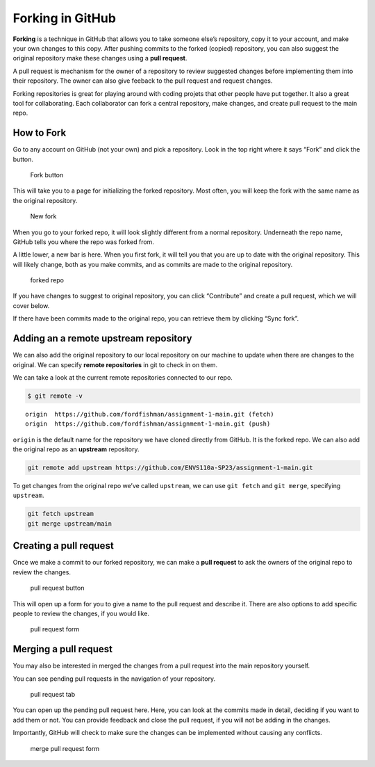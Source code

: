 Forking in GitHub
=================

**Forking** is a technique in GitHub that allows you to take someone
else’s repository, copy it to your account, and make your own changes to
this copy. After pushing commits to the forked (copied) repository, you
can also suggest the original repository make these changes using a
**pull request**.

A pull request is mechanism for the owner of a repository to review
suggested changes before implementing them into their repository. The
owner can also give feeback to the pull request and request changes.

Forking repositories is great for playing around with coding projets
that other people have put together. It also a great tool for
collaborating. Each collaborator can fork a central repository, make
changes, and create pull request to the main repo.

How to Fork
-----------

Go to any account on GitHub (not your own) and pick a repository. Look
in the top right where it says “Fork” and click the button.

.. figure:: /_static/images/git/forking/fork.png
   :alt: Fork button

   Fork button

This will take you to a page for initializing the forked repository.
Most often, you will keep the fork with the same name as the original
repository.

.. figure:: /_static/images/git/forking/new_fork.png
   :alt: New fork

   New fork

When you go to your forked repo, it will look slightly different from a
normal repository. Underneath the repo name, GitHub tells you where the
repo was forked from.

A little lower, a new bar is here. When you first fork, it will tell you
that you are up to date with the original repository. This will likely
change, both as you make commits, and as commits are made to the
original repository.

.. figure:: /_static/images/git/forking/forked-repo.png
   :alt: forked repo

   forked repo

If you have changes to suggest to original repository, you can click
“Contribute” and create a pull request, which we will cover below.

If there have been commits made to the original repo, you can retrieve
them by clicking “Sync fork”.

Adding an a remote upstream repository
--------------------------------------

We can also add the original repository to our local repository on our
machine to update when there are changes to the original. We can specify
**remote repositories** in git to check in on them.

We can take a look at the current remote repositories connected to our
repo.

.. code:: bash

   $ git remote -v

::

   origin  https://github.com/fordfishman/assignment-1-main.git (fetch)
   origin  https://github.com/fordfishman/assignment-1-main.git (push)

``origin`` is the default name for the repository we have cloned
directly from GitHub. It is the forked repo. We can also add the
original repo as an **upstream** repository.

.. code:: bash

   git remote add upstream https://github.com/ENVS110a-SP23/assignment-1-main.git

To get changes from the original repo we’ve called ``upstream``, we can
use ``git fetch`` and ``git merge``, specifying ``upstream``.

.. code:: bash

   git fetch upstream
   git merge upstream/main

Creating a pull request
-----------------------

Once we make a commit to our forked repository, we can make a **pull
request** to ask the owners of the original repo to review the changes.

.. figure:: /_static/images/git/forking/pull-req-button.png
   :alt: pull request button

   pull request button

This will open up a form for you to give a name to the pull request and
describe it. There are also options to add specific people to review the
changes, if you would like.

.. figure:: /_static/images/git/forking/pull-request-form.png
   :alt: pull request form

   pull request form

Merging a pull request
----------------------

You may also be interested in merged the changes from a pull request
into the main repository yourself.

You can see pending pull requests in the navigation of your repository.

.. figure:: /_static/images/git/forking/pull-request-tab.png
   :alt: pull request tab

   pull request tab

You can open up the pending pull request here. Here, you can look at the
commits made in detail, deciding if you want to add them or not. You can
provide feedback and close the pull request, if you will not be adding
in the changes.

Importantly, GitHub will check to make sure the changes can be
implemented without causing any conflicts.

.. figure:: /_static/images/git/forking/merg-pull-req-button.png
   :alt: merge pull request form

   merge pull request form
